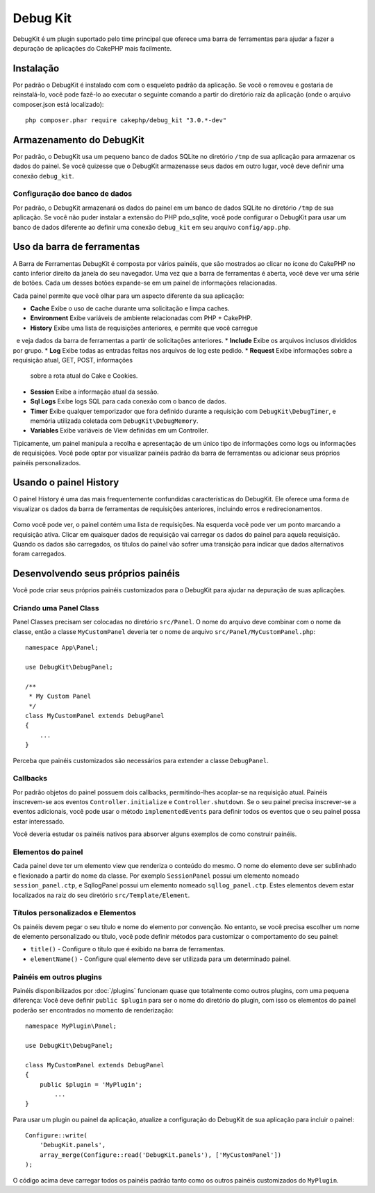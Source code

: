 Debug Kit
#########

DebugKit é um plugin suportado pelo time principal que oferece uma barra de ferramentas
para ajudar a fazer a depuração de aplicações do CakePHP mais facilmente.

Instalação
==========

Por padrão o DebugKit é instalado com com o esqueleto padrão da aplicação. Se
você o removeu e gostaria de reinstalá-lo, você pode fazê-lo ao executar o seguinte
comando a partir do diretório raiz da aplicação (onde o arquivo composer.json está
localizado)::

    php composer.phar require cakephp/debug_kit "3.0.*-dev"

Armazenamento do DebugKit
=========================

Por padrão, o DebugKit usa um pequeno banco de dados SQLite no diretório ``/tmp``
de sua aplicação para armazenar os dados do painel. Se você quizesse que o DebugKit
armazenasse seus dados em outro lugar, você deve definir uma conexão ``debug_kit``.

Configuração doe banco de dados
-------------------------------

Por padrão, o DebugKit armazenará os dados do painel em um banco de dados SQLite no
diretório ``/tmp`` de sua aplicação. Se você não puder instalar a extensão do PHP
pdo_sqlite, você pode configurar o DebugKit para usar um banco de dados diferente ao
definir uma conexão ``debug_kit`` em seu arquivo ``config/app.php``.

Uso da barra de ferramentas
===========================

A Barra de Ferramentas DebugKit é composta por vários painéis, que são mostrados ao clicar
no ícone do CakePHP no canto inferior direito da janela do seu navegador. Uma vez
que a barra de ferramentas é aberta, você deve ver uma série de botões. Cada um desses botões
expande-se em um painel de informações relacionadas.

Cada painel permite que você olhar para um aspecto diferente da sua aplicação:

* **Cache** Exibe o uso de cache durante uma solicitação e limpa caches.
* **Environment** Exibe variáveis de ambiente relacionadas com PHP + CakePHP.
* **History** Exibe uma lista de requisições anteriores, e permite que você carregue
  e veja dados da barra de ferramentas a partir de solicitações anteriores.
* **Include** Exibe os arquivos inclusos divididos por grupo.
* **Log** Exibe todas as entradas feitas nos arquivos de log este pedido.
* **Request** Exibe informações sobre a requisição atual, GET, POST, informações
  sobre a rota atual do Cake e Cookies.
* **Session** Exibe a informação atual da sessão.
* **Sql Logs** Exibe logs SQL para cada conexão com o banco de dados.
* **Timer** Exibe qualquer temporizador que fora definido durante a requisição com
  ``DebugKit\DebugTimer``, e memória utilizada coletada com
  ``DebugKit\DebugMemory``.
* **Variables** Exibe variáveis de View definidas em um Controller.

Tipicamente, um painel manipula a recolha e apresentação de um único tipo
de informações como logs ou informações de requisições. Você pode optar por visualizar
painéis padrão da barra de ferramentas ou adicionar seus próprios painéis personalizados.

Usando o painel History
=======================

O painel History é uma das mais frequentemente confundidas características do
DebugKit. Ele oferece uma forma de visualizar os dados da barra de ferramentas
de requisições anteriores, incluindo erros e redirecionamentos.

.. figure:: /_static/img/debug-kit/history-panel.png
    :alt: Screenshot do painel History no DebugKit.

Como você pode ver, o painel contém uma lista de requisições. Na esquerda você
pode ver um ponto marcando a requisição ativa. Clicar em quaisquer dados de requisição
vai carregar os dados do painel para aquela requisição. Quando os dados são carregados,
os títulos do painel vão sofrer uma transição para indicar que dados alternativos foram
carregados.

.. figure:: /_static/img/debug-kit/history-panel-use.gif
    :alt: Video do painel History em ação.

Desenvolvendo seus próprios painéis
===================================

Você pode criar seus próprios painéis customizados para o DebugKit para ajudar
na depuração de suas aplicações.

Criando uma Panel Class
-----------------------

Panel Classes precisam ser colocadas no diretório ``src/Panel``. O
nome do arquivo deve combinar com o nome da classe, então a classe ``MyCustomPanel``
deveria ter o nome de arquivo ``src/Panel/MyCustomPanel.php``::

    namespace App\Panel;

    use DebugKit\DebugPanel;

    /**
     * My Custom Panel
     */
    class MyCustomPanel extends DebugPanel
    {
        ...
    }

Perceba que painéis customizados são necessários para extender a classe ``DebugPanel``.

Callbacks
---------

Por padrão objetos do painel possuem dois callbacks, permitindo-lhes acoplar-se
na requisição atual. Painéis inscrevem-se aos eventos ``Controller.initialize`` e
``Controller.shutdown``. Se o seu painel precisa inscrever-se a eventos adicionais,
você pode usar o método ``implementedEvents`` para definir todos os eventos
que o seu painel possa estar interessado.

Você deveria estudar os painéis nativos para absorver alguns exemplos de como
construir painéis.

Elementos do painel
-------------------

Cada painel deve ter um elemento view que renderiza o conteúdo do mesmo.
O nome do elemento deve ser sublinhado e flexionado a partir do nome da classe.
Por exemplo ``SessionPanel`` possui um elemento nomeado ``session_panel.ctp``, e
SqllogPanel possui um elemento nomeado ``sqllog_panel.ctp``. Estes elementos devem
estar localizados na raiz do seu diretório ``src/Template/Element``.

Títulos personalizados e Elementos
----------------------------------

Os painéis devem pegar o seu título e nome do elemento por convenção. No entanto, se
você precisa escolher um nome de elemento personalizado ou título, você pode definir métodos para
customizar o comportamento do seu painel:

- ``title()`` - Configure o título que é exibido na barra de ferramentas.
- ``elementName()`` - Configure qual elemento deve ser utilizada para um determinado painel.

Painéis em outros plugins
-------------------------

Painéis disponibilizados por :doc:`/plugins` funcionam quase que totalmente
como outros plugins, com uma pequena diferença: Você deve definir ``public $plugin``
para ser o nome do diretório do plugin, com isso os elementos do painel poderão ser encontrados
no momento de renderização::

    namespace MyPlugin\Panel;

    use DebugKit\DebugPanel;

    class MyCustomPanel extends DebugPanel
    {
        public $plugin = 'MyPlugin';
            ...
    }

Para usar um plugin ou painel da aplicação, atualize a configuração do DebugKit de
sua aplicação para incluir o painel::

    Configure::write(
        'DebugKit.panels',
        array_merge(Configure::read('DebugKit.panels'), ['MyCustomPanel'])
    );

O código acima deve carregar todos os painéis padrão tanto como os outros painéis
customizados do ``MyPlugin``.
